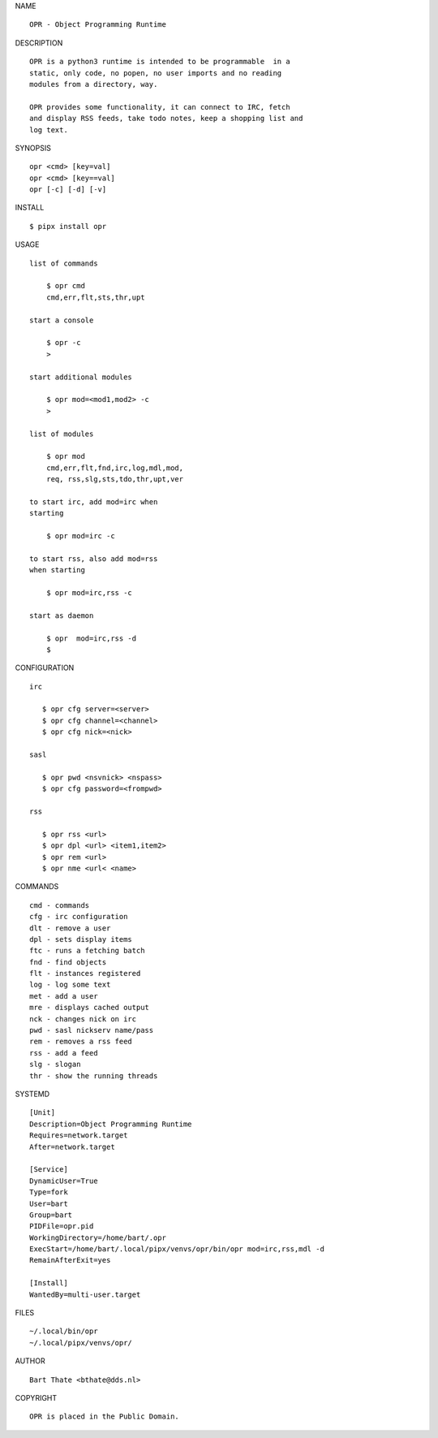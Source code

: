 NAME

::

   OPR - Object Programming Runtime


DESCRIPTION


::

    OPR is a python3 runtime is intended to be programmable  in a
    static, only code, no popen, no user imports and no reading
    modules from a directory, way. 

    OPR provides some functionality, it can connect to IRC, fetch
    and display RSS feeds, take todo notes, keep a shopping list and
    log text.


SYNOPSIS


::

    opr <cmd> [key=val] 
    opr <cmd> [key==val]
    opr [-c] [-d] [-v]


INSTALL


::

    $ pipx install opr


USAGE


::

    list of commands

        $ opr cmd
        cmd,err,flt,sts,thr,upt

    start a console

        $ opr -c
        >

    start additional modules

        $ opr mod=<mod1,mod2> -c
        >

    list of modules

        $ opr mod
        cmd,err,flt,fnd,irc,log,mdl,mod,
        req, rss,slg,sts,tdo,thr,upt,ver

    to start irc, add mod=irc when
    starting

        $ opr mod=irc -c

    to start rss, also add mod=rss
    when starting

        $ opr mod=irc,rss -c

    start as daemon

        $ opr  mod=irc,rss -d
        $ 


CONFIGURATION


::

 irc

    $ opr cfg server=<server>
    $ opr cfg channel=<channel>
    $ opr cfg nick=<nick>

 sasl

    $ opr pwd <nsvnick> <nspass>
    $ opr cfg password=<frompwd>

 rss

    $ opr rss <url>
    $ opr dpl <url> <item1,item2>
    $ opr rem <url>
    $ opr nme <url< <name>


COMMANDS


::

    cmd - commands
    cfg - irc configuration
    dlt - remove a user
    dpl - sets display items
    ftc - runs a fetching batch
    fnd - find objects 
    flt - instances registered
    log - log some text
    met - add a user
    mre - displays cached output
    nck - changes nick on irc
    pwd - sasl nickserv name/pass
    rem - removes a rss feed
    rss - add a feed
    slg - slogan
    thr - show the running threads


SYSTEMD

::

 [Unit]
 Description=Object Programming Runtime
 Requires=network.target
 After=network.target

 [Service]
 DynamicUser=True
 Type=fork
 User=bart
 Group=bart
 PIDFile=opr.pid
 WorkingDirectory=/home/bart/.opr
 ExecStart=/home/bart/.local/pipx/venvs/opr/bin/opr mod=irc,rss,mdl -d
 RemainAfterExit=yes

 [Install]
 WantedBy=multi-user.target


FILES

::

    ~/.local/bin/opr
    ~/.local/pipx/venvs/opr/


AUTHOR

::

    Bart Thate <bthate@dds.nl>


COPYRIGHT

::

    OPR is placed in the Public Domain.
